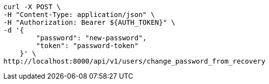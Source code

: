 [source,bash]
----
curl -X POST \
-H "Content-Type: application/json" \
-H "Authorization: Bearer ${AUTH_TOKEN}" \
-d '{
        "password": "new-password",
        "token": "password-token"
    }' \
http://localhost:8000/api/v1/users/change_password_from_recovery
----
